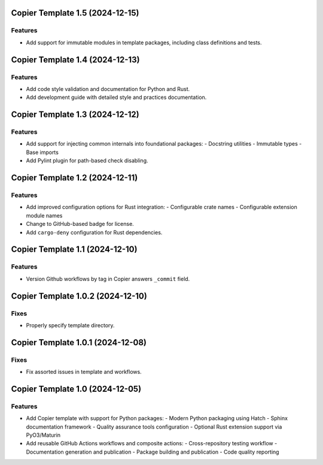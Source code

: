 

.. towncrier release notes start

Copier Template 1.5 (2024-12-15)
================================

Features
--------

- Add support for immutable modules in template packages, including class
  definitions and tests.


Copier Template 1.4 (2024-12-13)
================================

Features
--------

- Add code style validation and documentation for Python and Rust.
- Add development guide with detailed style and practices documentation.


Copier Template 1.3 (2024-12-12)
================================

Features
--------

- Add support for injecting common internals into foundational packages:
  - Docstring utilities
  - Immutable types
  - Base imports
- Add Pylint plugin for path-based check disabling.


Copier Template 1.2 (2024-12-11)
================================

Features
--------

- Add improved configuration options for Rust integration:
  - Configurable crate names
  - Configurable extension module names
- Change to GitHub-based badge for license.
- Add ``cargo-deny`` configuration for Rust dependencies.


Copier Template 1.1 (2024-12-10)
================================

Features
--------

- Version Github workflows by tag in Copier answers ``_commit`` field.


Copier Template 1.0.2 (2024-12-10)
==================================

Fixes
-----

- Properly specify template directory.


Copier Template 1.0.1 (2024-12-08)
==================================

Fixes
-----

- Fix assorted issues in template and workflows.


Copier Template 1.0 (2024-12-05)
================================

Features
--------

- Add Copier template with support for Python packages:
  - Modern Python packaging using Hatch
  - Sphinx documentation framework
  - Quality assurance tools configuration
  - Optional Rust extension support via PyO3/Maturin
- Add reusable GitHub Actions workflows and composite actions:
  - Cross-repository testing workflow
  - Documentation generation and publication
  - Package building and publication
  - Code quality reporting
